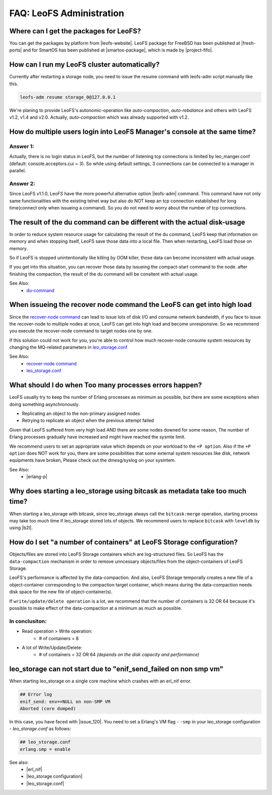 .. =========================================================
.. LeoFS documentation
.. Copyright (c) 2012-2014 Rakuten, Inc.
.. http://leo-project.net/
.. =========================================================

.. index::
   FAQ LeoFS administration

===========================
FAQ: LeoFS Administration
===========================

.. index::
   pair: FAQ LeoFS administration; Features


Where can I get the packages for LeoFS?
---------------------------------------

You can get the packages by platform from |leofs-website|.
LeoFS package for FreeBSD has been published at |fresh-ports| and for SmartOS has been published at |smartos-package|, which is made by |project-fifo|.

\

How can I run my LeoFS cluster automatically?
---------------------------------------------

Currently after restarting a storage node,  you need to issue the resume command with leofs-adm script manually like this.

.. code-block:: bash

    leofs-adm resume storage_0@127.0.0.1


We're planing to provide LeoFS's autonomic-operation like `auto-compaction`, `auto-rebalance` and others with LeoFS v1.2, v1.4 and v2.0.
Actually, `auto-compaction` which was already supported with v1.2.

\

How do multiple users login into LeoFS Manager's console at the same time?
--------------------------------------------------------------------------

Answer 1:
^^^^^^^^^^

Actually, there is no login status in LeoFS, but the number of listening tcp connections is limited by leo_manger.conf (default: console.acceptors.cui = 3).
So while using default settings, 3 connections can be connected to a manager in parallel.

Answer 2:
^^^^^^^^^^

Since LeoFS v1.1.0, LeoFS have the more powerful alternative option |leofs-adm| command.
This command have not only same functionalities with the existing telnet way but also do NOT keep an tcp connection established for long time(connect only when issueing a command).
So you do not need to worry about the number of tcp connections.

\

The result of the du command can be different with the actual disk-usage
-------------------------------------------------------------------------

In order to reduce system resource usage for calculating the result of the du command, LeoFS keep that information on memory and when stopping itself, LeoFS save those data into a local file.
Then when restarting, LeoFS load those on memory.

So if LeoFS is stopped unintentionally like killing by OOM killer, those data can become inconsistent with actual usage.

If you get into this situation, you can recover those data by issueing the compact-start command to the node. after finishing the compaction, the result of the du command will be consitent with actual usage.

See Also:
    * `du-command <../admin_guide/admin_guide_5.html#du>`_

\

When issueing the recover node command the LeoFS can get into high load
------------------------------------------------------------------------

Since the `recover-node command <../admin_guide/admin_guide_4.html#recover-node-command>`_ can lead to issue lots of disk I/O and consume network bandwidth, if you face to issue the recover-node to multiple nodes at once, LeoFS can get into high load and become unresponsive. So we recommend you execute the recover-node command to target nodes one by one.

If this solution could not work for you, you're able to control how much recover-node consume system resources by changing the MQ-related parameters in `leo_storage.conf <../configuration/configuration_2.html>`_

See Also:
    * `recover-node command <../admin_guide/admin_guide_4.html#recover-node-command>`_
    * `leo_storage.conf <../configuration/configuration_2.html>`_

\


What should I do when Too many processes errors happen?
-------------------------------------------------------

LeoFS usually try to keep the number of Erlang processes as minimum as possible, but there are some exceptions when doing something asynchronously.

* Replicating an object to the non-primary assigned nodes
* Retrying to replicate an object when the previous attempt failed

Given that LeoFS suffered from very high load AND there are some nodes downed for some reason, The number of Erlang processes gradually have increased and might have reached the sysmte limit.

We recommend users to set an appropriate value which depends on your workload to the ``+P option``. Also if the ``+P option`` does NOT work for you, there are some possibilities that some external system resources like disk, network equipments have broken, Please check out the dmesg/syslog on your sysmtem.

See Also:
    * |erlang-p|

\


Why does starting a leo_storage using bitcask as metadata take too much time?
-----------------------------------------------------------------------------

When starting a leo_storage with bitcask, since leo_storage always call the ``bitcask:merge`` operation, starting process may take too much time if leo_storage stored lots of objects. We recommend users to replace ``bitcask`` with ``leveldb`` by using |b2l|.


How do I set "a number of containers" at LeoFS Storage configuration?
---------------------------------------------------------------------

Objects/files are stored into LeoFS Storage containers which are log-structured files. So LeoFS has the ``data-compaction`` mechanism in order to remove unncessary objects/files from the object-containers of LeoFS Storage.

LeoFS's performance is affected by the data-compaction. And also, LeoFS Storage temporally creates a new file of a object-container corresponding to the compaction target container, which means during the data-compaction needs disk space for the new file of object-container(s).

If ``write/update/delete operation`` is a lot, we recommend that the number of containers is 32 OR 64 because it's possible to make effect of the data-compaction at a minimum as much as possible.

In conclusiton:
^^^^^^^^^^^^^^^^^^^^^^^^^^^^^^^^^^

* Read operation > Write operation:
    * # of containers = 8
* A lot of Write/Update/Delete:
    * # of containers = 32 OR 64 *(depends on the disk capacity and performance)*


leo_storage can not start due to "enif_send_failed on non smp vm"
---------------------------------------------------------------------

When starting leo_storage on a single core machine which crashes with an erl_nif error.

.. code-block:: bash

    ## Error log
    enif_send: env==NULL on non-SMP VM
    Aborted (core dumped)


In this case, you have faced with |issue_120|.
You need to set a Erlang's VM flag - ``-smp`` in your leo_storage configuration - *leo_storage.conf* as follows:

.. code-block:: bash

    ## leo_storage.conf
    erlang.smp = enable


See also:
    * |erl_nif|
    * |leo_storage configuration|
    * |leo_storage.conf|


.. |leofs-adm| raw:: html

   <a href="https://github.com/leo-project/leofs/blob/master/leofs-adm" target="_blank">leofs-adm</a>

.. |leofs-website| raw:: html

   <a href="http://leo-project.net/leofs/download.html" target="_blank">LeoFS download page</a>

.. |fresh-ports| raw:: html

   <a href="http://www.freshports.org/databases/leofs" target="_blank">Fresh ports/database</a>

.. |smartos-package| raw:: html

   <a href="http://release.project-fifo.net/pkg/rel/" target="_blank">LeoFS packages for SmartOS</a>

.. |project-fifo| raw:: html

   <a href="http://project-fifo.net" target="_blank">Project FiFo</a>

.. |erlang-p| raw:: html

   <a href="http://erlang.org/doc/man/erl.html#+P" target="_blank">Erlang - +P</a>

.. |b2l| raw:: html

   <a href="https://github.com/leo-project/leofs_utils/tree/develop/tools/b2l" target="_blank">Tool:Converting metadata from bitcask to leveldb</a>

.. |erl_nif| raw:: html

   <a href="http://www.erlang.org/doc/man/erl_nif.html#enif_send" target="_blank">Erlang - erl_nif</a>

.. |leo_storage configuration| raw:: html

   <a href="http://leo-project.net/leofs/docs/configuration/configuration_2.html" >LeoFS documentation - leo_storage configuration</a>

.. |leo_storage.conf| raw:: html

   <a href="https://github.com/leo-project/leo_storage/blob/develop/priv/leo_storage.conf" target="_blank">leo_storage - leo_storage.conf</a>

.. |issue_120| raw:: html

   <a href="https://github.com/basho/eleveldb/issues/120" target="_blank">eleveldb's issue#120</a>
